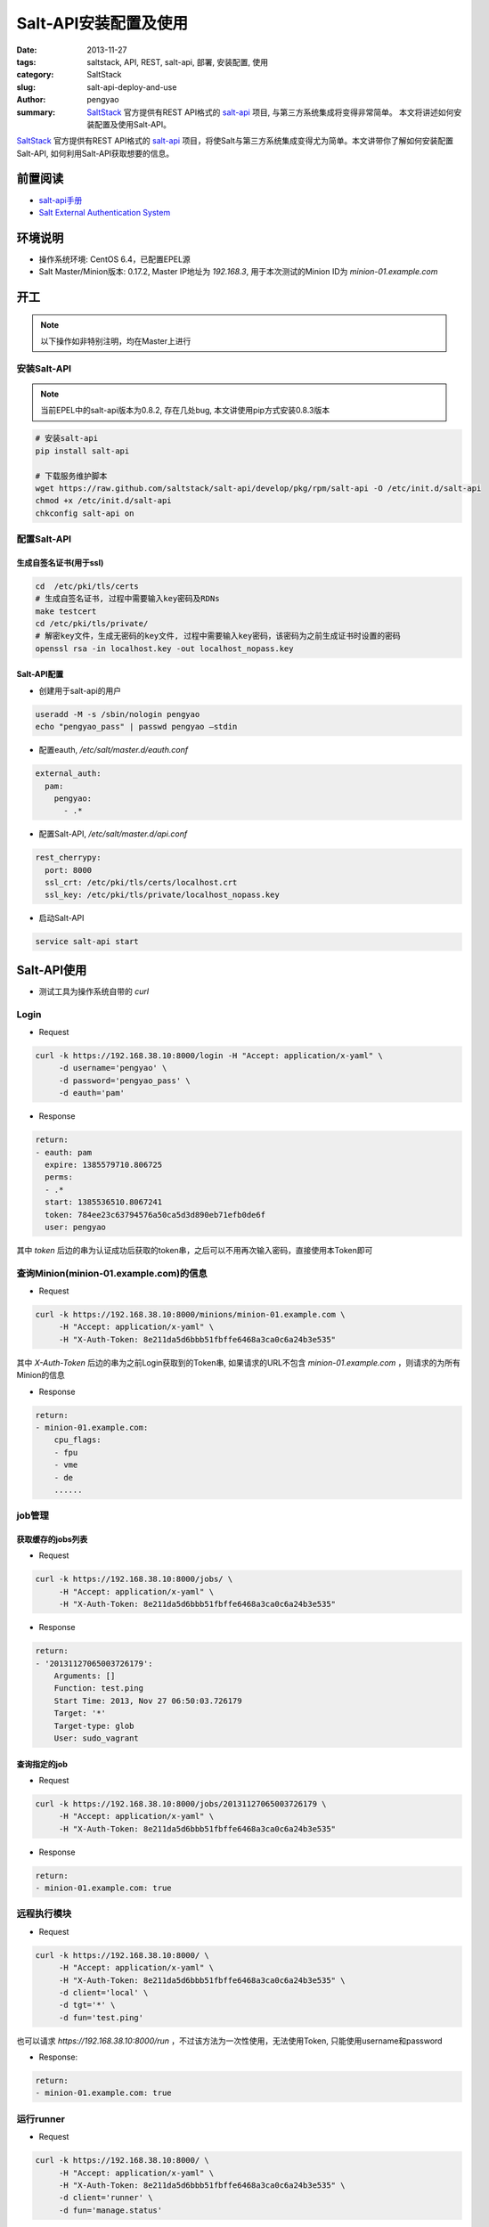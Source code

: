 Salt-API安装配置及使用
##########################

:date: 2013-11-27
:tags: saltstack, API, REST, salt-api, 部署, 安装配置, 使用
:category: SaltStack
:slug: salt-api-deploy-and-use
:author: pengyao
:summary: `SaltStack`_ 官方提供有REST API格式的 `salt-api`_ 项目, 与第三方系统集成将变得非常简单。 本文将讲述如何安装配置及使用Salt-API。


`SaltStack`_ 官方提供有REST API格式的 `salt-api`_ 项目，将使Salt与第三方系统集成变得尤为简单。本文讲带你了解如何安装配置Salt-API, 如何利用Salt-API获取想要的信息。

前置阅读
****************
* `salt-api手册`_
* `Salt External Authentication System <http://docs.saltstack.com/topics/eauth/index.html>`_

环境说明
**************
* 操作系统环境: CentOS 6.4，已配置EPEL源
* Salt Master/Minion版本: 0.17.2, Master IP地址为 *192.168.3*, 用于本次测试的Minion ID为 *minion-01.example.com*

开工
*************
.. note::

    以下操作如非特别注明，均在Master上进行

安装Salt-API
====================
.. note::

    当前EPEL中的salt-api版本为0.8.2, 存在几处bug, 本文讲使用pip方式安装0.8.3版本

.. code-block:: bash

    # 安装salt-api
    pip install salt-api
   
    # 下载服务维护脚本
    wget https://raw.github.com/saltstack/salt-api/develop/pkg/rpm/salt-api -O /etc/init.d/salt-api
    chmod +x /etc/init.d/salt-api
    chkconfig salt-api on
   
配置Salt-API
==================
生成自签名证书(用于ssl)
------------------------

.. code-block:: bash

    cd  /etc/pki/tls/certs
    # 生成自签名证书, 过程中需要输入key密码及RDNs
    make testcert
    cd /etc/pki/tls/private/
    # 解密key文件，生成无密码的key文件, 过程中需要输入key密码，该密码为之前生成证书时设置的密码
    openssl rsa -in localhost.key -out localhost_nopass.key
    
Salt-API配置
---------------------
* 创建用于salt-api的用户

.. code-block:: bash

    useradd -M -s /sbin/nologin pengyao
    echo "pengyao_pass" | passwd pengyao —stdin

* 配置eauth, */etc/salt/master.d/eauth.conf*

.. code-block:: yaml

    external_auth:
      pam:
        pengyao:
          - .*

* 配置Salt-API, */etc/salt/master.d/api.conf*

.. code-block:: yaml

    rest_cherrypy:
      port: 8000
      ssl_crt: /etc/pki/tls/certs/localhost.crt
      ssl_key: /etc/pki/tls/private/localhost_nopass.key

* 启动Salt-API

.. code-block:: bash

    service salt-api start


Salt-API使用
*****************
* 测试工具为操作系统自带的 *curl*

Login
==========
* Request

.. code-block:: bash

    curl -k https://192.168.38.10:8000/login -H "Accept: application/x-yaml" \
         -d username='pengyao' \
         -d password='pengyao_pass' \
         -d eauth='pam'

* Response

.. code-block:: yaml

    return:
    - eauth: pam
      expire: 1385579710.806725
      perms:
      - .*
      start: 1385536510.8067241
      token: 784ee23c63794576a50ca5d3d890eb71efb0de6f
      user: pengyao

其中 *token* 后边的串为认证成功后获取的token串，之后可以不用再次输入密码，直接使用本Token即可

查询Minion(minion-01.example.com)的信息
=========================================
* Request

.. code-block:: bash

    curl -k https://192.168.38.10:8000/minions/minion-01.example.com \
         -H "Accept: application/x-yaml" \
         -H "X-Auth-Token: 8e211da5d6bbb51fbffe6468a3ca0c6a24b3e535"   

其中 *X-Auth-Token* 后边的串为之前Login获取到的Token串, 如果请求的URL不包含 *minion-01.example.com* ，则请求的为所有Minion的信息

* Response

.. code-block:: yaml

    return:
    - minion-01.example.com:
        cpu_flags:
        - fpu
        - vme
        - de
        ......


job管理
========================

获取缓存的jobs列表
---------------------
* Request

.. code-block:: bash

    curl -k https://192.168.38.10:8000/jobs/ \
         -H "Accept: application/x-yaml" \
         -H "X-Auth-Token: 8e211da5d6bbb51fbffe6468a3ca0c6a24b3e535"

* Response

.. code-block:: yaml

    return:
    - '20131127065003726179':
        Arguments: []
        Function: test.ping
        Start Time: 2013, Nov 27 06:50:03.726179
        Target: '*'
        Target-type: glob
        User: sudo_vagrant


查询指定的job
------------------
* Request

.. code-block:: bash

    curl -k https://192.168.38.10:8000/jobs/20131127065003726179 \
         -H "Accept: application/x-yaml" \
         -H "X-Auth-Token: 8e211da5d6bbb51fbffe6468a3ca0c6a24b3e535"

* Response

.. code-block:: yaml

    return:
    - minion-01.example.com: true

远程执行模块
===================
* Request

.. code-block:: bash

    curl -k https://192.168.38.10:8000/ \
         -H "Accept: application/x-yaml" \
         -H "X-Auth-Token: 8e211da5d6bbb51fbffe6468a3ca0c6a24b3e535" \
         -d client='local' \
         -d tgt='*' \
         -d fun='test.ping' 

也可以请求 *https://192.168.38.10:8000/run* ，不过该方法为一次性使用，无法使用Token, 只能使用username和password
         

* Response:

.. code-block:: yaml

    return:
    - minion-01.example.com: true

运行runner
============
* Request

.. code-block:: bash

    curl -k https://192.168.38.10:8000/ \
         -H "Accept: application/x-yaml" \
         -H "X-Auth-Token: 8e211da5d6bbb51fbffe6468a3ca0c6a24b3e535" \
         -d client='runner' \
         -d fun='manage.status' 

* Response

.. code-block:: yaml

    return:
    - down: []
      up:
      - minion-01.example.com

Targeting
================
谢谢 *苦咖啡* 提供

如果想在api中使用salt的 `Targeting <http://docs.saltstack.com/topics/targeting/>`_ 功能，可以在Request的Post Data中增加 *expr_form* (默认是 *glob* )及值即可:

依然以curl为例:

.. code-block:: bash

    curl -k https://192.168.38.10:8000/ \
         -H "Accept: application/x-yaml" \
         -H "X-Auth-Token: 8e211da5d6bbb51fbffe6468a3ca0c6a24b3e535" \
         -d client='local' \
         -d tgt='webcluster' \
         -d expr_form='nodegroup' \
         -d fun='test.ping'
 
将利用 `nodegroup <http://docs.saltstack.com/topics/targeting/nodegroups.html>`_ 匹配到名为 *webcluster* 的target。
 


总结
*************
Salt API几乎涵盖了所有的salt操作，功能强劲，尤其是需要salt和第三方系统集成的场景，值得拥有。

.. _SaltStack: http://saltstack.com/
.. _salt-api: https://github.com/saltstack/salt-api
.. _salt-api手册: http://salt-api.readthedocs.org/en/latest/

